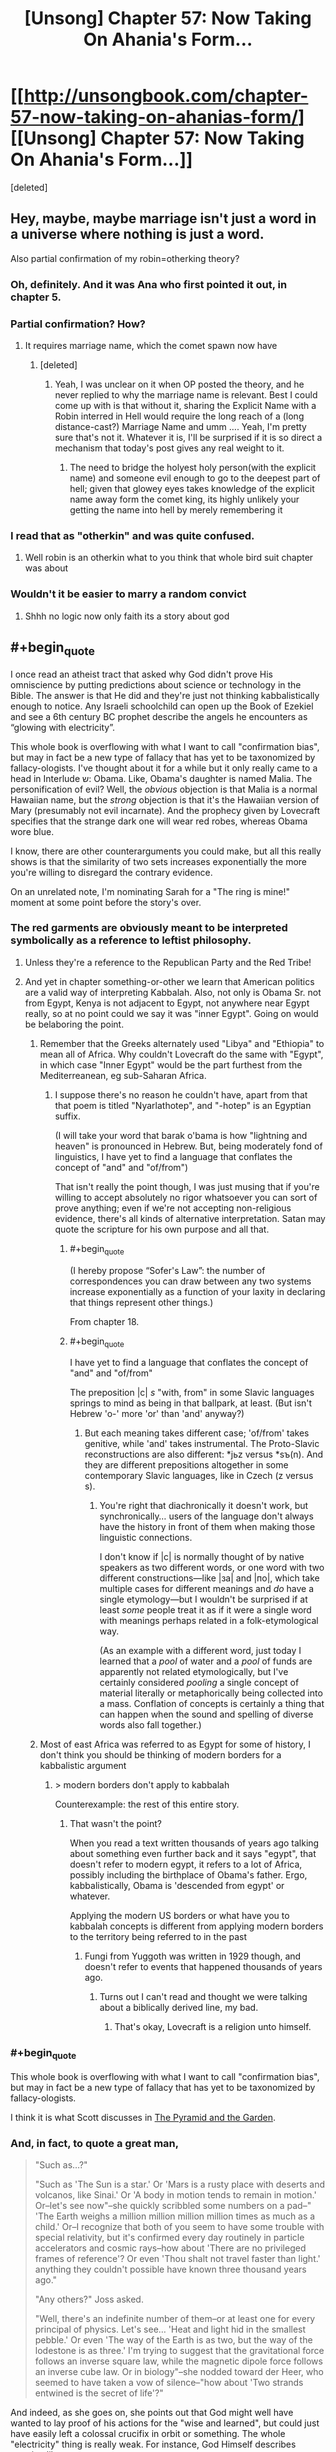#+TITLE: [Unsong] Chapter 57: Now Taking On Ahania's Form…

* [[http://unsongbook.com/chapter-57-now-taking-on-ahanias-form/][[Unsong] Chapter 57: Now Taking On Ahania's Form…]]
:PROPERTIES:
:Score: 39
:DateUnix: 1485672867.0
:END:
[deleted]


** Hey, maybe, maybe marriage isn't just a word in a universe where nothing is just a word.

Also partial confirmation of my robin=otherking theory?
:PROPERTIES:
:Author: monkyyy0
:Score: 17
:DateUnix: 1485690024.0
:END:

*** Oh, definitely. And it was Ana who first pointed it out, in chapter 5.
:PROPERTIES:
:Author: ___ratanon___
:Score: 5
:DateUnix: 1485693449.0
:END:


*** Partial confirmation? How?
:PROPERTIES:
:Author: Evan_Th
:Score: 5
:DateUnix: 1485713867.0
:END:

**** It requires marriage name, which the comet spawn now have
:PROPERTIES:
:Author: monkyyy0
:Score: 1
:DateUnix: 1485714124.0
:END:

***** [deleted]
:PROPERTIES:
:Score: 3
:DateUnix: 1485718734.0
:END:

****** Yeah, I was unclear on it when OP posted the theory, and he never replied to why the marriage name is relevant. Best I could come up with is that without it, sharing the Explicit Name with a Robin interred in Hell would require the long reach of a (long distance-cast?) Marriage Name and umm .... Yeah, I'm pretty sure that's not it. Whatever it is, I'll be surprised if it is so direct a mechanism that today's post gives any real weight to it.
:PROPERTIES:
:Author: NoYouTryAnother
:Score: 2
:DateUnix: 1485719043.0
:END:

******* The need to bridge the holyest holy person(with the explicit name) and someone evil enough to go to the deepest part of hell; given that glowey eyes takes knowledge of the explicit name away form the comet king, its highly unlikely your getting the name into hell by merely remembering it
:PROPERTIES:
:Author: monkyyy0
:Score: 6
:DateUnix: 1485720868.0
:END:


*** I read that as "otherkin" and was quite confused.
:PROPERTIES:
:Author: eroticas
:Score: 1
:DateUnix: 1485755551.0
:END:

**** Well robin is an otherkin what to you think that whole bird suit chapter was about
:PROPERTIES:
:Author: monkyyy0
:Score: 1
:DateUnix: 1485797806.0
:END:


*** Wouldn't it be easier to marry a random convict
:PROPERTIES:
:Author: RMcD94
:Score: 1
:DateUnix: 1487014466.0
:END:

**** Shhh no logic now only faith its a story about god
:PROPERTIES:
:Author: monkyyy0
:Score: 1
:DateUnix: 1487015345.0
:END:


** #+begin_quote
  I once read an atheist tract that asked why God didn't prove His omniscience by putting predictions about science or technology in the Bible. The answer is that He did and they're just not thinking kabbalistically enough to notice. Any Israeli schoolchild can open up the Book of Ezekiel and see a 6th century BC prophet describe the angels he encounters as “glowing with electricity”.
#+end_quote

This whole book is overflowing with what I want to call "confirmation bias", but may in fact be a new type of fallacy that has yet to be taxonomized by fallacy-ologists. I've thought about it for a while but it only really came to a head in Interlude ש‎: Obama. Like, Obama's daughter is named Malia. The personification of evil? Well, the /obvious/ objection is that Malia is a normal Hawaiian name, but the /strong/ objection is that it's the Hawaiian version of Mary (presumably not evil incarnate). And the prophecy given by Lovecraft specifies that the strange dark one will wear red robes, whereas Obama wore blue.

I know, there are other counterarguments you could make, but all this really shows is that the similarity of two sets increases exponentially the more you're willing to disregard the contrary evidence.

On an unrelated note, I'm nominating Sarah for a "The ring is mine!" moment at some point before the story's over.
:PROPERTIES:
:Author: chthonicSceptre
:Score: 15
:DateUnix: 1485711483.0
:END:

*** The red garments are obviously meant to be interpreted symbolically as a reference to leftist philosophy.
:PROPERTIES:
:Author: ScottAlexander
:Score: 20
:DateUnix: 1485725019.0
:END:

**** Unless they're a reference to the Republican Party and the Red Tribe!
:PROPERTIES:
:Author: Evan_Th
:Score: 6
:DateUnix: 1485730483.0
:END:


**** And yet in chapter something-or-other we learn that American politics are a valid way of interpreting Kabbalah. Also, not only is Obama Sr. not from Egypt, Kenya is not adjacent to Egypt, not anywhere near Egypt really, so at no point could we say it was "inner Egypt". Going on would be belaboring the point.
:PROPERTIES:
:Author: chthonicSceptre
:Score: 3
:DateUnix: 1485731553.0
:END:

***** Remember that the Greeks alternately used "Libya" and "Ethiopia" to mean all of Africa. Why couldn't Lovecraft do the same with "Egypt", in which case "Inner Egypt" would be the part furthest from the Mediterreanean, eg sub-Saharan Africa.
:PROPERTIES:
:Author: ScottAlexander
:Score: 11
:DateUnix: 1485744674.0
:END:

****** I suppose there's no reason he couldn't have, apart from that that poem is titled "Nyarlathotep", and "-hotep" is an Egyptian suffix.

(I will take your word that barak o'bama is how "lightning and heaven" is pronounced in Hebrew. But, being moderately fond of linguistics, I have yet to find a language that conflates the concept of "and" and "of/from")

That isn't really the point though, I was just musing that if you're willing to accept absolutely no rigor whatsoever you can sort of prove anything; even if we're not accepting non-religious evidence, there's all kinds of alternative interpretation. Satan may quote the scripture for his own purpose and all that.
:PROPERTIES:
:Author: chthonicSceptre
:Score: 5
:DateUnix: 1485745770.0
:END:

******* #+begin_quote
  (I hereby propose “Sofer's Law”: the number of correspondences you can draw between any two systems increase exponentially as a function of your laxity in declaring that things represent other things.)
#+end_quote

From chapter 18.
:PROPERTIES:
:Author: Fredlage
:Score: 7
:DateUnix: 1485778145.0
:END:


******* #+begin_quote
  I have yet to find a language that conflates the concept of "and" and "of/from"
#+end_quote

The preposition |с| /s/ "with, from" in some Slavic languages springs to mind as being in that ballpark, at least. (But isn't Hebrew 'o-' more 'or' than 'and' anyway?)
:PROPERTIES:
:Author: Muskwalker
:Score: 2
:DateUnix: 1485794374.0
:END:

******** But each meaning takes different case; 'of/from' takes genitive, while 'and' takes instrumental. The Proto-Slavic reconstructions are also different: *jьz versus *sъ(n). And they are different prepositions altogether in some contemporary Slavic languages, like in Czech (z versus s).
:PROPERTIES:
:Author: ___ratanon___
:Score: 2
:DateUnix: 1485969608.0
:END:

********* You're right that diachronically it doesn't work, but synchronically... users of the language don't always have the history in front of them when making those linguistic connections.

I don't know if |с| is normally thought of by native speakers as two different words, or one word with two different constructions---like |за| and |по|, which take multiple cases for different meanings and /do/ have a single etymology---but I wouldn't be surprised if at least /some/ people treat it as if it were a single word with meanings perhaps related in a folk-etymological way.

(As an example with a different word, just today I learned that a /pool/ of water and a /pool/ of funds are apparently not related etymologically, but I've certainly considered /pooling/ a single concept of material literally or metaphorically being collected into a mass. Conflation of concepts is certainly a thing that can happen when the sound and spelling of diverse words also fall together.)
:PROPERTIES:
:Author: Muskwalker
:Score: 5
:DateUnix: 1485985855.0
:END:


***** Most of east Africa was referred to as Egypt for some of history, I don't think you should be thinking of modern borders for a kabbalistic argument
:PROPERTIES:
:Author: absolute-black
:Score: 2
:DateUnix: 1485740204.0
:END:

****** > modern borders don't apply to kabbalah

Counterexample: the rest of this entire story.
:PROPERTIES:
:Author: chthonicSceptre
:Score: 3
:DateUnix: 1485741142.0
:END:

******* That wasn't the point?

When you read a text written thousands of years ago talking about something even further back and it says "egypt", that doesn't refer to modern egypt, it refers to a lot of Africa, possibly including the birthplace of Obama's father. Ergo, kabbalistically, Obama is 'descended from egypt' or whatever.

Applying the modern US borders or what have you to kabbalah concepts is different from applying modern borders to the territory being referred to in the past
:PROPERTIES:
:Author: absolute-black
:Score: 2
:DateUnix: 1485742850.0
:END:

******** Fungi from Yuggoth was written in 1929 though, and doesn't refer to events that happened thousands of years ago.
:PROPERTIES:
:Author: chthonicSceptre
:Score: 2
:DateUnix: 1485745813.0
:END:

********* Turns out I can't read and thought we were talking about a biblically derived line, my bad.
:PROPERTIES:
:Author: absolute-black
:Score: 3
:DateUnix: 1485748922.0
:END:

********** That's okay, Lovecraft is a religion unto himself.
:PROPERTIES:
:Author: chthonicSceptre
:Score: 2
:DateUnix: 1485749815.0
:END:


*** #+begin_quote
  This whole book is overflowing with what I want to call "confirmation bias", but may in fact be a new type of fallacy that has yet to be taxonomized by fallacy-ologists.
#+end_quote

I think it is what Scott discusses in [[http://slatestarcodex.com/2016/11/05/the-pyramid-and-the-garden/][The Pyramid and the Garden]].
:PROPERTIES:
:Author: NoYouTryAnother
:Score: 6
:DateUnix: 1485719152.0
:END:


*** And, in fact, to quote a great man,

#+begin_quote
  "Such as...?"

  "Such as 'The Sun is a star.' Or 'Mars is a rusty place with deserts and volcanos, like Sinai.' Or 'A body in motion tends to remain in motion.' Or--let's see now"--she quickly scribbled some numbers on a pad--" 'The Earth weighs a million million million million times as much as a child.' Or--I recognize that both of you seem to have some trouble with special relativity, but it's confirmed every day routinely in particle accelerators and cosmic rays--how about 'There are no privileged frames of reference'? Or even 'Thou shalt not travel faster than light.' anything they couldn't possible have known three thousand years ago."

  "Any others?" Joss asked.

  "Well, there's an indefinite number of them--or at least one for every principal of physics. Let's see... 'Heat and light hid in the smallest pebble.' Or even 'The way of the Earth is as two, but the way of the lodestone is as three.' I'm trying to suggest that the gravitational force follows an inverse square law, while the magnetic dipole force follows an inverse cube law. Or in biology"--she nodded toward der Heer, who seemed to have taken a vow of silence--"how about 'Two strands entwined is the secret of life'?"
#+end_quote

And indeed, as she goes on, she points out that God might well have wanted to lay proof of his actions for the "wise and learned", but could just have easily left a colossal crucifix in orbit or something. The whole "electricity" thing is really weak. For instance, God Himself describes creation like so:

#+begin_quote
  Where wast thou when I laid the foundations of the earth?
#+end_quote

I do not know which Hebrew word is here translated into "foundations", but if the Zionist scholars decided that an apt translation was "the forces of gravity exerted by the Sun" or "the gradual disintegration of a pre-solar accretion disk", they would not, in fact, be plumbing the depths of knowledge evinced by the author of Job.

Edit: just for completion's sake, chashmal is used exactly twice in the Torah (IIRC, in the book of Ezekiel to describe angels, and their actions); it is /not/ used to describe lightning, or static shocks, or brain activity in any sense. Crucially, angels in UNSONG aren't really described that way either, at least not yet.
:PROPERTIES:
:Author: chthonicSceptre
:Score: 5
:DateUnix: 1485732114.0
:END:


*** Apophenia.
:PROPERTIES:
:Author: blak8
:Score: 3
:DateUnix: 1485875840.0
:END:


** The kabalistic marriage of Sohu and Aaron has some potentially disastrous implications as it means that Erica now has a potential link to the secret knowledge known only to Sohu and Uriel. If she can gain access to the kabilistic words developed by Ana and Aaron through her kabalistic marriage to Ana than it may be possible for her to gain knowledge from Sohu now that she is being added to the system.
:PROPERTIES:
:Author: CaseyAshford
:Score: 9
:DateUnix: 1485675073.0
:END:

*** Also sarah has access to kabalistic books and seeing "masters" at work trying to get something she may have and has stated that her goal for the next day or so will be getting arron to marry her.

Mind reading manic super ai is coming?

edit// mind reading has to do with electricity.... sarah is probably going to be very very good at mind reading in short order
:PROPERTIES:
:Author: monkyyy0
:Score: 6
:DateUnix: 1485690240.0
:END:


*** Clearly the whole story should be read as a parable warning against the dangers of polyamory.
:PROPERTIES:
:Author: thecommexokid
:Score: 3
:DateUnix: 1485843589.0
:END:


*** It's worse than that: Erica is kabbalistically married to Dylan Alvarez.
:PROPERTIES:
:Score: 3
:DateUnix: 1485823423.0
:END:
